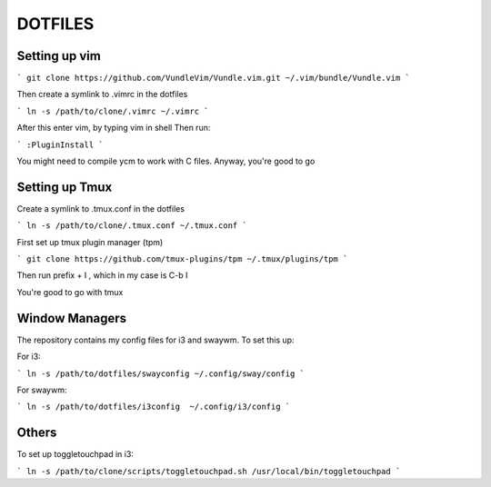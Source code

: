 DOTFILES
========

Setting up vim
--------------

```
git clone https://github.com/VundleVim/Vundle.vim.git ~/.vim/bundle/Vundle.vim
```

Then create a symlink to .vimrc in the dotfiles

```
ln -s /path/to/clone/.vimrc ~/.vimrc
```

After this enter vim, by typing vim in shell
Then run:

```
:PluginInstall
```

You might need to compile ycm to work with C files.
Anyway, you're good to go

Setting up Tmux
---------------

Create a symlink to .tmux.conf in the dotfiles

```
ln -s /path/to/clone/.tmux.conf ~/.tmux.conf
```

First  set up tmux plugin manager (tpm)

```
git clone https://github.com/tmux-plugins/tpm ~/.tmux/plugins/tpm
```

Then run prefix + I , which in my case is C-b I

You're good to go with tmux

Window Managers
---------------
The repository contains my config files for i3 and swaywm. To set this
up:

For i3: 

```
ln -s /path/to/dotfiles/swayconfig ~/.config/sway/config
```

For swaywm:

```
ln -s /path/to/dotfiles/i3config  ~/.config/i3/config
```

Others
------
To set up toggletouchpad in i3:

```
ln -s /path/to/clone/scripts/toggletouchpad.sh /usr/local/bin/toggletouchpad
```
